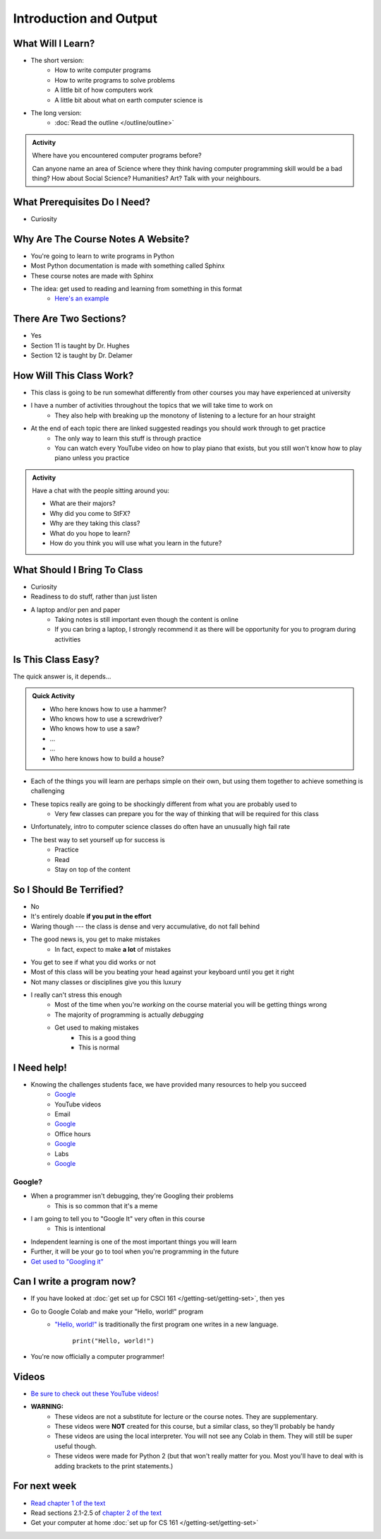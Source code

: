***********************
Introduction and Output
***********************

What Will I Learn?
==================

* The short version:
    * How to write computer programs
    * How to write programs to solve problems
    * A little bit of how computers work
    * A little bit about what on earth computer science is

* The long version:
    * :doc:`Read the outline </outline/outline>`

.. admonition:: Activity

    Where have you encountered computer programs before?

    Can anyone name an area of Science where they think having computer programming skill would be a bad thing? How
    about Social Science? Humanities? Art? Talk with your neighbours.


What Prerequisites Do I Need?
=============================

* Curiosity


Why Are The Course Notes A Website?
===================================

* You're going to learn to write programs in Python
* Most Python documentation is made with something called Sphinx
* These course notes are made with Sphinx
* The idea: get used to reading and learning from something in this format
    * `Here's an example <https://docs.python.org/3/library/math.html>`_


There Are Two Sections?
=======================

* Yes
* Section 11 is taught by Dr. Hughes
* Section 12 is taught by Dr. Delamer


How Will This Class Work?
=========================

* This class is going to be run somewhat differently from other courses you may have experienced at university 
* I have a number of activities throughout the topics that we will take time to work on
    * They also help with breaking up the monotony of listening to a lecture for an hour straight

* At the end of each topic there are linked suggested readings you should work through to get practice
    * The only way to learn this stuff is through practice
    * You can watch every YouTube video on how to play piano that exists, but you still won't know how to play piano unless you practice


.. admonition:: Activity

   Have a chat with the people sitting around you: 

   * What are their majors?    
   * Why did you come to StFX?
   * Why are they taking this class?   
   * What do you hope to learn? 
   * How do you think you will use what you learn in the future?
   
   
What Should I Bring To Class
============================

* Curiosity
* Readiness to do stuff, rather than just listen
* A laptop and/or pen and paper
    * Taking notes is still important even though the content is online
    * If you can bring a laptop, I strongly recommend it as there will be opportunity for you to program during activities


Is This Class Easy?
===================

The quick answer is, it depends...

.. admonition:: Quick Activity

   * Who here knows how to use a hammer?
   * Who knows how to use a screwdriver?
   * Who knows how to use a saw?
   * ...
   * ...
   * Who here knows how to build a house?


* Each of the things you will learn are perhaps simple on their own, but using them together to achieve something is challenging
* These topics really are going to be shockingly different from what you are probably used to
    * Very few classes can prepare you for the way of thinking that will be required for this class
* Unfortunately, intro to computer science classes do often have an unusually high fail rate
* The best way to set yourself up for success is
    * Practice
    * Read
    * Stay on top of the content


So I Should Be Terrified?
=========================

* No
* It's entirely doable **if you put in the effort**
* Waring though --- the class is dense and very accumulative, do not fall behind

* The good news is, you get to make mistakes
    * In fact, expect to make **a lot** of mistakes
* You get to see if what you did works or not
* Most of this class will be you beating your head against your keyboard until you get it right
* Not many classes or disciplines give you this luxury

* I really can't stress this enough
    * Most of the time when you're *working* on the course material you will be getting things wrong
    * The majority of programming is actually *debugging*
    * Get used to making mistakes
        * This is a good thing
        * This is normal


I Need help!
============

.. image:: beforeGoogle.jpg

* Knowing the challenges students face, we have provided many resources to help you succeed
    * `Google <https://www.youtube.com/watch?v=e9C_cgL2150>`_
    * YouTube videos
    * Email
    * `Google <https://www.youtube.com/watch?v=e9C_cgL2150>`_
    * Office hours
    * `Google <https://www.youtube.com/watch?v=e9C_cgL2150>`_
    * Labs
    * `Google <https://www.youtube.com/watch?v=e9C_cgL2150>`_


Google?
-------

* When a programmer isn't debugging, they're Googling their problems 
    * This is so common that it's a meme

* I am going to tell you to "Google It" very often in this course
    * This is intentional

* Independent learning is one of the most important things you will learn
* Further, it will be your go to tool when you're programming in the future 
* `Get used to "Googling it" <https://www.youtube.com/watch?v=e9C_cgL2150>`_


.. image:: Googling.jpg
    :width: 500 px
    :align: center
   

Can I write a program now?
==========================

* If you have looked at :doc:`get set up for CSCI 161 </getting-set/getting-set>`, then yes
* Go to Google Colab and make your "Hello, world!" program 
    * `"Hello, world!" <http://en.wikipedia.org/wiki/Hello_world_program>`_ is traditionally the first program one writes in a new language.
    
	``print("Hello, world!")``

* You're now officially a computer programmer!   

.. image:: HelloWorldColab.png
   
   
Videos
======

* `Be sure to check out these YouTube videos! <https://www.youtube.com/channel/UCIruexBZJaawh_9WF_vjTPg>`_
* **WARNING:** 
   * These videos are not a substitute for lecture or the course notes. They are supplementary. 
   * These videos were **NOT** created for this course, but a similar class, so they'll probably be handy
   * These videos are using the local interpreter. You will not see any Colab in them. They will still be super useful though. 
   * These videos were made for Python 2 (but that won't really matter for you. Most you'll have to deal with is adding brackets to the print statements.)

   
.. `Check out this video. <https://www.youtube.com/watch?v=EzBHGSMdwjg/>`_

.. raw:: html

	<iframe width="560" height="315" src="https://www.youtube.com/embed/MHwfXIl7O4U" frameborder="0" allowfullscreen></iframe><br><br>


.. raw:: html

	<iframe width="560" height="315" src="https://www.youtube.com/embed/lN6uUAQcKgY" frameborder="0" allowfullscreen></iframe><br><br>


For next week
=============

* `Read chapter 1 of the text <http://openbookproject.net/thinkcs/python/english3e/way_of_the_program.html>`_
* Read sections 2.1-2.5 of `chapter 2 of the text <http://openbookproject.net/thinkcs/python/english3e/variables_expressions_statements.html>`_
* Get your computer at home :doc:`set up for CS 161 </getting-set/getting-set>`

